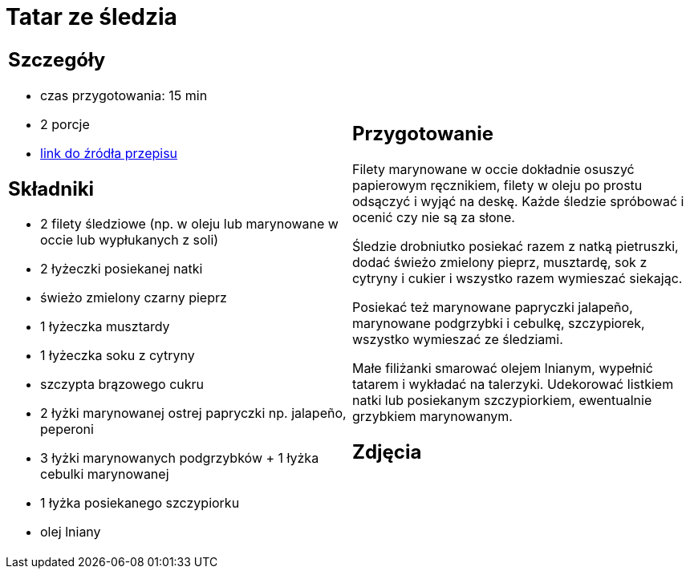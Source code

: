 = Tatar ze śledzia

[cols=".<a,.<a"]
[frame=none]
[grid=none]
|===
|
== Szczegóły
* czas przygotowania: 15 min 
* 2 porcje
* https://www.kwestiasmaku.com/ryby_i_owoce_morza/sledzie/tatar_ze_sledzia/przepis.html[link do źródła przepisu]

== Składniki
* 2 filety śledziowe (np. w oleju lub marynowane w occie lub wypłukanych z soli)
* 2 łyżeczki posiekanej natki
* świeżo zmielony czarny pieprz
* 1 łyżeczka musztardy
* 1 łyżeczka soku z cytryny
* szczypta brązowego cukru
* 2 łyżki marynowanej ostrej papryczki np. jalapeño, peperoni
* 3 łyżki marynowanych podgrzybków + 1 łyżka cebulki marynowanej
* 1 łyżka posiekanego szczypiorku
* olej lniany
|
== Przygotowanie
Filety marynowane w occie dokładnie osuszyć papierowym ręcznikiem, filety w oleju po prostu odsączyć i wyjąć na deskę. Każde śledzie spróbować i ocenić czy nie są za słone.

Śledzie drobniutko posiekać razem z natką pietruszki, dodać świeżo zmielony pieprz, musztardę, sok z cytryny i cukier i wszystko razem wymieszać siekając.

Posiekać też marynowane papryczki jalapeño, marynowane podgrzybki i cebulkę, szczypiorek, wszystko wymieszać ze śledziami.

Małe filiżanki smarować olejem lnianym, wypełnić tatarem i wykładać na talerzyki. Udekorować listkiem natki lub posiekanym szczypiorkiem, ewentualnie grzybkiem marynowanym.

== Zdjęcia
|===
